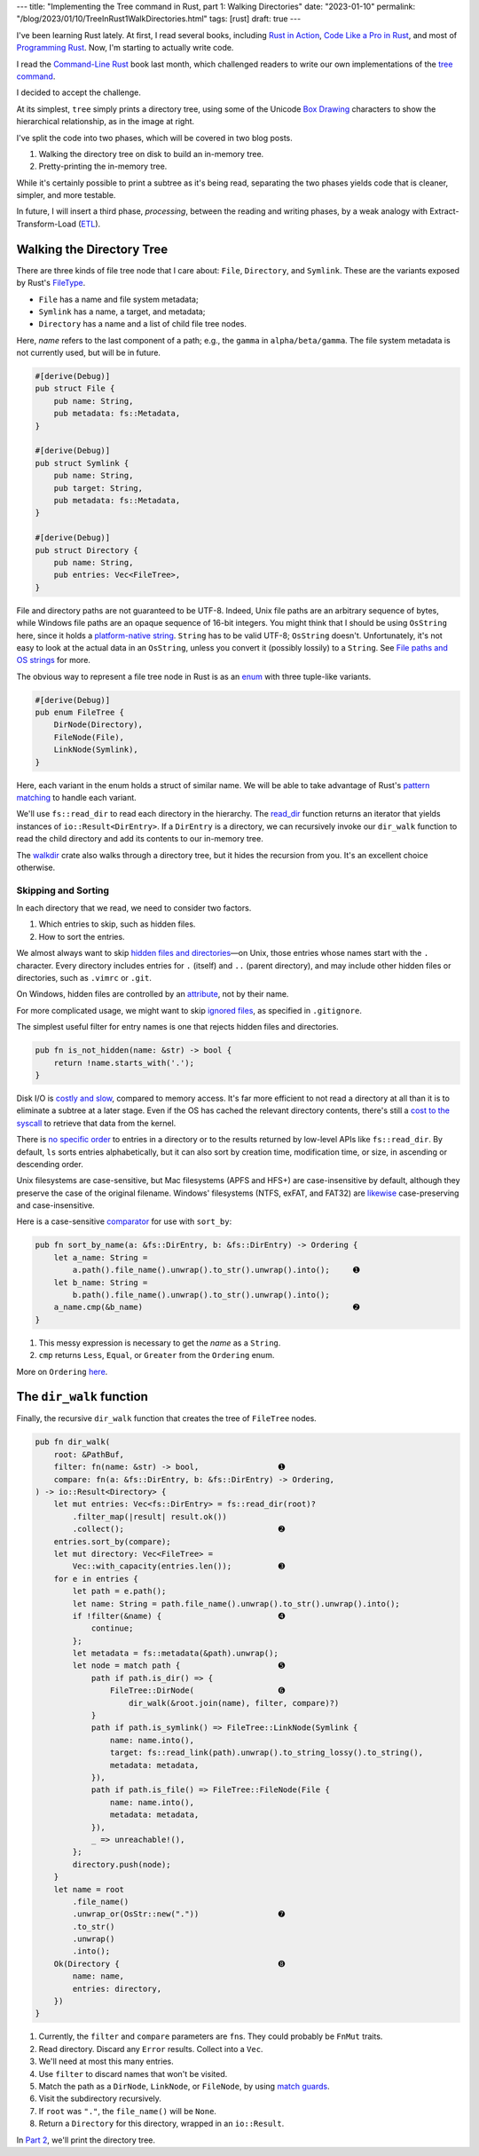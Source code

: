---
title: "Implementing the Tree command in Rust, part 1: Walking Directories"
date: "2023-01-10"
permalink: "/blog/2023/01/10/TreeInRust1WalkDirectories.html"
tags: [rust]
draft: true
---



.. image:: /content/binary/rust-core-src-num-tree.png
    :alt: tree tree core/src/num for Rust
    :width: 160
    :class: right-float

I've been learning Rust lately.
At first, I read several books,
including `Rust in Action`_,
`Code Like a Pro in Rust`_,
and most of `Programming Rust`_.
Now, I'm starting to actually write code.

I read the `Command-Line Rust`_ book last month,
which challenged readers to write
our own implementations of the `tree command`_.

I decided to accept the challenge.

At its simplest, ``tree`` simply prints a directory tree,
using some of the Unicode `Box Drawing`_ characters
to show the hierarchical relationship,
as in the image at right.

I've split the code into two phases,
which will be covered in two blog posts.

1. Walking the directory tree on disk to build an in-memory tree.
2. Pretty-printing the in-memory tree.

While it's certainly possible to print a subtree as it's being read,
separating the two phases
yields code that is cleaner, simpler, and more testable.

In future, I will insert a third phase, *processing*,
between the reading and writing phases,
by a weak analogy with Extract-Transform-Load (`ETL`_).

.. _Rust in Action:
    https://www.manning.com/books/rust-in-action
.. _Code Like a Pro in Rust:
    https://www.manning.com/books/code-like-a-pro-in-rust
.. _Command-Line Rust:
    https://www.goodreads.com/review/show/5183138397
.. _Programming Rust:
    https://learning.oreilly.com/library/view/programming-rust-2nd/9781492052586/
.. _tree command:
    https://en.wikipedia.org/wiki/Tree_(command)
.. _Box Drawing:
    https://www.compart.com/en/unicode/block/U+2500
.. _ETL:
    https://en.wikipedia.org/wiki/Extract,_transform,_load

Walking the Directory Tree
==========================

There are three kinds of file tree node that I care about:
``File``, ``Directory``, and ``Symlink``.
These are the variants exposed by Rust's FileType__.

__ https://doc.rust-lang.org/std/fs/struct.FileType.html

* ``File`` has a name and file system metadata;
* ``Symlink`` has a name, a target, and metadata;
* ``Directory`` has a name and a list of child file tree nodes.

Here, *name* refers to the last component of a path;
e.g., the ``gamma`` in ``alpha/beta/gamma``.
The file system metadata is not currently used,
but will be in future.

.. code-block:: rust

    #[derive(Debug)]
    pub struct File {
        pub name: String,
        pub metadata: fs::Metadata,
    }

    #[derive(Debug)]
    pub struct Symlink {
        pub name: String,
        pub target: String,
        pub metadata: fs::Metadata,
    }

    #[derive(Debug)]
    pub struct Directory {
        pub name: String,
        pub entries: Vec<FileTree>,
    }

File and directory paths are not guaranteed to be UTF-8.
Indeed, Unix file paths are an arbitrary sequence of bytes,
while Windows file paths are an opaque sequence of 16-bit integers.
You might think that I should be using ``OsString`` here,
since it holds a `platform-native string`__.
``String`` has to be valid UTF-8; ``OsString`` doesn't.
Unfortunately, it's not easy to look at the actual data in an ``OsString``,
unless you convert it (possibly lossily) to a ``String``.
See `File paths and OS strings`__ for more.

__ https://doc.rust-lang.org/std/ffi/struct.OsString.html
__ https://docs.rs/bstr/0.2.8/bstr/#file-paths-and-os-strings

The obvious way to represent a file tree node in Rust
is as an `enum`__ with three tuple-like variants.

__ https://hashrust.com/blog/why-rust-enums-are-so-cool/

.. code-block:: rust

    #[derive(Debug)]
    pub enum FileTree {
        DirNode(Directory),
        FileNode(File),
        LinkNode(Symlink),
    }

Here, each variant in the enum holds a struct of similar name.
We will be able to take advantage of Rust's `pattern matching`__
to handle each variant.

__ https://doc.rust-lang.org/book/ch18-03-pattern-syntax.html#destructuring-enums

We'll use ``fs::read_dir`` to read each directory in the hierarchy.
The read_dir__ function returns an iterator
that yields instances of ``io::Result<DirEntry>``.
If a ``DirEntry`` is a directory,
we can recursively invoke our ``dir_walk`` function
to read the child directory
and add its contents to our in-memory tree.

The walkdir__ crate also walks through a directory tree,
but it hides the recursion from you.
It's an excellent choice otherwise.

__ https://doc.rust-lang.org/std/fs/struct.ReadDir.html
__ https://docs.rs/walkdir/latest/walkdir/


Skipping and Sorting
--------------------

In each directory that we read,
we need to consider two factors.

1. Which entries to skip, such as hidden files.
2. How to sort the entries.

We almost always want to skip `hidden files and directories`__\
—on Unix, those entries whose names start with the ``.`` character.
Every directory includes entries
for ``.`` (itself) and ``..`` (parent directory),
and may include other hidden files or directories,
such as ``.vimrc`` or ``.git``.

__ https://en.wikipedia.org/wiki/Hidden_file_and_hidden_directory

On Windows, hidden files are controlled by an attribute__, not by their name.

__ https://www.raymond.cc/blog/reset-system-and-hidden-attributes-for-files-or-folders-caused-by-virus/

For more complicated usage,
we might want to skip `ignored files`__,
as specified in ``.gitignore``.

__ https://git-scm.com/docs/gitignore

The simplest useful filter for entry names
is one that rejects hidden files and directories.

.. code-block:: rust

    pub fn is_not_hidden(name: &str) -> bool {
        return !name.starts_with('.');
    }

Disk I/O is `costly and slow`__, compared to memory access.
It's far more efficient to not read a directory at all
than it is to eliminate a subtree at a later stage.
Even if the OS has cached the relevant directory contents,
there's still a `cost to the syscall`__ to retrieve that data from the kernel.

__ https://louwrentius.com/understanding-storage-performance-iops-and-latency.html 
__ https://gms.tf/on-the-costs-of-syscalls.html

There is `no specific order`__ to entries in a directory
or to the results returned by low-level APIs like ``fs::read_dir``.
By default, ``ls`` sorts entries alphabetically,
but it can also sort by creation time, modification time, or size,
in ascending or descending order.

__ https://stackoverflow.com/a/8977490/6364

Unix filesystems are case-sensitive,
but Mac filesystems (APFS and HFS+) are case-insensitive by default,
although they preserve the case of the original filename.
Windows' filesystems (NTFS, exFAT, and FAT32)
are `likewise`__ case-preserving and case-insensitive.

__ https://learn.microsoft.com/en-us/windows/win32/fileio/filesystem-functionality-comparison

Here is a case-sensitive comparator__ for use with ``sort_by``:

__ https://doc.rust-lang.org/std/vec/struct.Vec.html#method.sort_by

.. code-block:: rust

    pub fn sort_by_name(a: &fs::DirEntry, b: &fs::DirEntry) -> Ordering {
        let a_name: String =
            a.path().file_name().unwrap().to_str().unwrap().into();     ➊
        let b_name: String =
            b.path().file_name().unwrap().to_str().unwrap().into();
        a_name.cmp(&b_name)                                             ➋
    }

1. This messy expression is necessary to get the *name* as a ``String``.
2. ``cmp`` returns ``Less``, ``Equal``, or ``Greater`` from the ``Ordering`` enum.

More on ``Ordering`` here__.

__ https://www.philipdaniels.com/blog/2019/rust-equality-and-ordering/



The ``dir_walk`` function
=========================

Finally, the recursive ``dir_walk`` function that
creates the tree of ``FileTree`` nodes.

.. code-block:: rust

    pub fn dir_walk(
        root: &PathBuf,
        filter: fn(name: &str) -> bool,                 ➊
        compare: fn(a: &fs::DirEntry, b: &fs::DirEntry) -> Ordering,
    ) -> io::Result<Directory> {
        let mut entries: Vec<fs::DirEntry> = fs::read_dir(root)?
            .filter_map(|result| result.ok())
            .collect();                                 ➋
        entries.sort_by(compare);
        let mut directory: Vec<FileTree> =
            Vec::with_capacity(entries.len());          ➌
        for e in entries {
            let path = e.path();
            let name: String = path.file_name().unwrap().to_str().unwrap().into();
            if !filter(&name) {                         ➍
                continue;
            };
            let metadata = fs::metadata(&path).unwrap();
            let node = match path {                     ➎
                path if path.is_dir() => {
                    FileTree::DirNode(                  ➏
                        dir_walk(&root.join(name), filter, compare)?)
                }
                path if path.is_symlink() => FileTree::LinkNode(Symlink {
                    name: name.into(),
                    target: fs::read_link(path).unwrap().to_string_lossy().to_string(),
                    metadata: metadata,
                }),
                path if path.is_file() => FileTree::FileNode(File {
                    name: name.into(),
                    metadata: metadata,
                }),
                _ => unreachable!(),
            };
            directory.push(node);
        }
        let name = root
            .file_name()
            .unwrap_or(OsStr::new("."))                 ➐
            .to_str()
            .unwrap()
            .into();
        Ok(Directory {                                  ➑
            name: name,
            entries: directory,
        })
    }

1. Currently, the ``filter`` and ``compare`` parameters are ``fn``\ s.
   They could probably be ``FnMut`` traits.
2. Read directory.
   Discard any ``Error`` results.
   Collect into a ``Vec``.
3. We'll need at most this many entries.
4. Use ``filter`` to discard names that won't be visited.
5. Match the path as a ``DirNode``, ``LinkNode``, or ``FileNode``,
   by using `match guards`__.
6. Visit the subdirectory recursively.
7. If ``root`` was ``"."``, the ``file_name()`` will be ``None``.
8. Return a ``Directory`` for this directory, wrapped in an ``io::Result``.

In `Part 2`_, we'll print the directory tree.


__ https://doc.rust-lang.org/book/ch18-03-pattern-syntax.html#extra-conditionals-with-match-guards

.. _Part 2:
    /blog/...

.. _permalink:
    /blog/2023/01/10/TreeInRust1WalkDirectories.html
